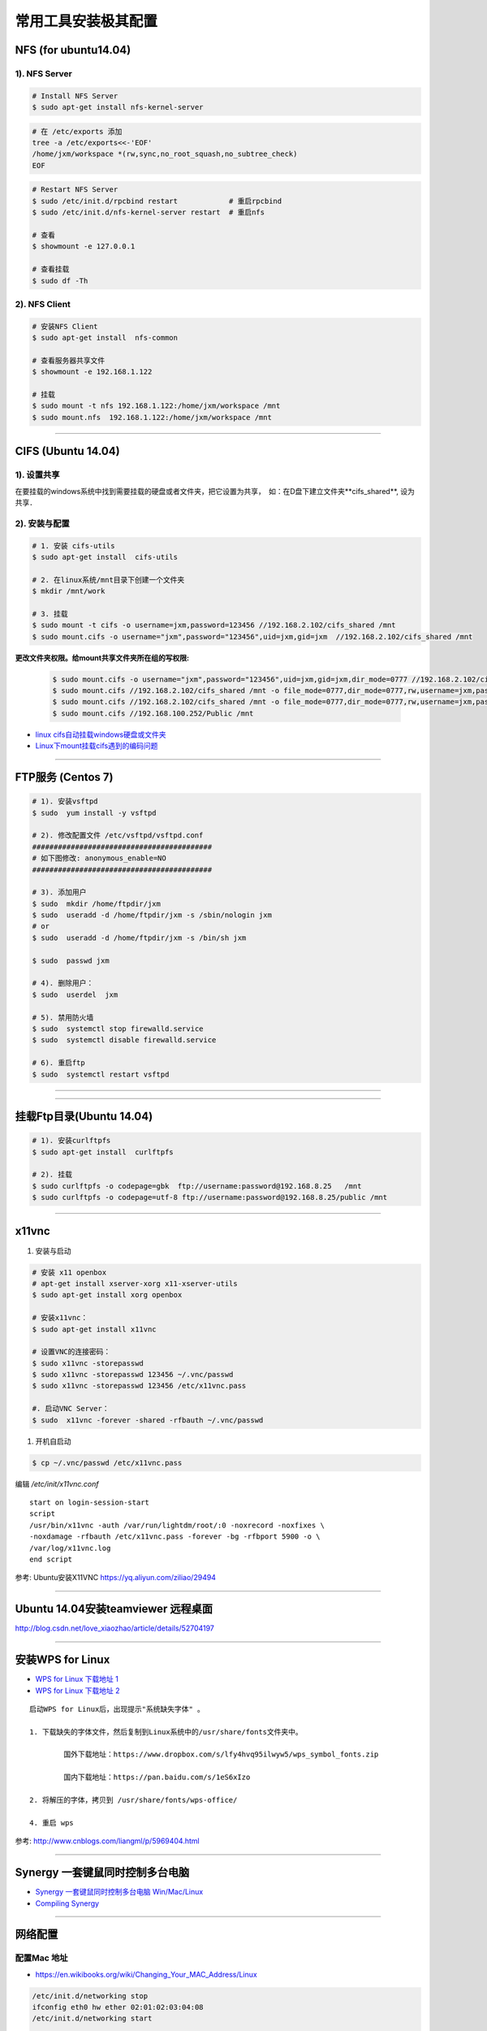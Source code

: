 ####################
常用工具安装极其配置
####################

NFS (for ubuntu14.04)
==========================

1).  NFS Server 
-----------------------------------

.. code-block:: sh

     # Install NFS Server
     $ sudo apt-get install nfs-kernel-server 

.. code-block:: sh

    # 在 /etc/exports 添加
    tree -a /etc/exports<<-'EOF'
    /home/jxm/workspace *(rw,sync,no_root_squash,no_subtree_check)
    EOF

.. code-block:: sh

    # Restart NFS Server
    $ sudo /etc/init.d/rpcbind restart            # 重启rpcbind
    $ sudo /etc/init.d/nfs-kernel-server restart  # 重启nfs

    # 查看
    $ showmount -e 127.0.0.1 
        
    # 查看挂载
    $ sudo df -Th
    

2). NFS Client
--------------

.. code-block:: sh
    
    # 安装NFS Client
    $ sudo apt-get install  nfs-common
    
    # 查看服务器共享文件
    $ showmount -e 192.168.1.122

    # 挂载
    $ sudo mount -t nfs 192.168.1.122:/home/jxm/workspace /mnt
    $ sudo mount.nfs  192.168.1.122:/home/jxm/workspace /mnt


-----

CIFS (Ubuntu 14.04)
=======================

1). 设置共享
---------------

在要挂载的windows系统中找到需要挂载的硬盘或者文件夹，把它设置为共享，　如：在D盘下建立文件夹**cifs_shared**, 设为共享．

2). 安装与配置
---------------------------

.. code-block:: sh

    # 1. 安装 cifs-utils
    $ sudo apt-get install  cifs-utils

    # 2. 在linux系统/mnt目录下创建一个文件夹
    $ mkdir /mnt/work

    # 3. 挂载
    $ sudo mount -t cifs -o username=jxm,password=123456 //192.168.2.102/cifs_shared /mnt
    $ sudo mount.cifs -o username="jxm",password="123456",uid=jxm,gid=jxm  //192.168.2.102/cifs_shared /mnt


**更改文件夹权限。给mount共享文件夹所在组的写权限:**

    .. code-block:: sh

        $ sudo mount.cifs -o username="jxm",password="123456",uid=jxm,gid=jxm,dir_mode=0777 //192.168.2.102/cifs_shared /mnt/
        $ sudo mount.cifs //192.168.2.102/cifs_shared /mnt -o file_mode=0777,dir_mode=0777,rw,username=jxm,password=123456,iocharset=utf8
        $ sudo mount.cifs //192.168.2.102/cifs_shared /mnt -o file_mode=0777,dir_mode=0777,rw,username=jxm,password=123456,iocharset=cp93
        $ sudo mount.cifs //192.168.100.252/Public /mnt


.. image:: ./images/mount_cifs.png
    :scale: 100%
    :alt: alternate text
    :align: center

* `linux cifs自动挂载windows硬盘或文件夹 <http://myblack.blog.chinaunix.net/uid-29261327-id-3988933.html>`_
* `Linux下mount挂载cifs遇到的编码问题 <http://blog.sina.com.cn/s/blog_406127500101f92r.html>`_


-----

FTP服务 (Centos 7)
============================

.. code-block:: sh

    # 1). 安装vsftpd
    $ sudo  yum install -y vsftpd

    # 2). 修改配置文件 /etc/vsftpd/vsftpd.conf 
    ##########################################
    # 如下图修改: anonymous_enable=NO 
    ##########################################

    # 3). 添加用户
    $ sudo  mkdir /home/ftpdir/jxm
    $ sudo  useradd -d /home/ftpdir/jxm -s /sbin/nologin jxm
    # or
    $ sudo  useradd -d /home/ftpdir/jxm -s /bin/sh jxm

    $ sudo  passwd jxm

    # 4). 删除用户：
    $ sudo  userdel  jxm

    # 5). 禁用防火墙
    $ sudo  systemctl stop firewalld.service
    $ sudo  systemctl disable firewalld.service

    # 6). 重启ftp
    $ sudo  systemctl restart vsftpd

------------------------------------------------------------------

.. image:: ./images/vsftp.conf.png
    :scale: 100%
    :alt: alternate text
    :align: center

-----

挂载Ftp目录(Ubuntu 14.04)
==================================

.. code-block:: sh

    # 1). 安装curlftpfs
    $ sudo apt-get install  curlftpfs  

    # 2). 挂载
    $ sudo curlftpfs -o codepage=gbk  ftp://username:password@192.168.8.25   /mnt  
    $ sudo curlftpfs -o codepage=utf-8 ftp://username:password@192.168.8.25/public /mnt

-----

x11vnc
=========================

#. 安装与启动

.. code-block:: sh

  # 安装 x11 openbox
  # apt-get install xserver-xorg x11-xserver-utils
  $ sudo apt-get install xorg openbox

  # 安装x11vnc：
  $ sudo apt-get install x11vnc

  # 设置VNC的连接密码：
  $ sudo x11vnc -storepasswd
  $ sudo x11vnc -storepasswd 123456 ~/.vnc/passwd
  $ sudo x11vnc -storepasswd 123456 /etc/x11vnc.pass

  #. 启动VNC Server：
  $ sudo  x11vnc -forever -shared -rfbauth ~/.vnc/passwd

#. 开机自启动

.. code-block:: sh

  $ cp ~/.vnc/passwd /etc/x11vnc.pass

编辑 `/etc/init/x11vnc.conf`

::

  start on login-session-start
  script
  /usr/bin/x11vnc -auth /var/run/lightdm/root/:0 -noxrecord -noxfixes \
  -noxdamage -rfbauth /etc/x11vnc.pass -forever -bg -rfbport 5900 -o \
  /var/log/x11vnc.log
  end script


参考: Ubuntu安装X11VNC https://yq.aliyun.com/ziliao/29494

-----

Ubuntu 14.04安装teamviewer 远程桌面
=========================================


http://blog.csdn.net/love_xiaozhao/article/details/52704197


-----

安装WPS for Linux 
===================

* `WPS for Linux 下载地址 1 <http://community.wps.cn/download/>`_

* `WPS for Linux 下载地址 2 <http://wps-community.org/download.html?vl=a21#download>`_

:: 

    启动WPS for Linux后，出现提示"系统缺失字体" 。

    1. 下载缺失的字体文件，然后复制到Linux系统中的/usr/share/fonts文件夹中。

	    国外下载地址：https://www.dropbox.com/s/lfy4hvq95ilwyw5/wps_symbol_fonts.zip

	    国内下载地址：https://pan.baidu.com/s/1eS6xIzo

    2. 将解压的字体，拷贝到 /usr/share/fonts/wps-office/

    4. 重启 wps


参考: http://www.cnblogs.com/liangml/p/5969404.html

-----

Synergy 一套键鼠同时控制多台电脑
=========================================

* `Synergy 一套键鼠同时控制多台电脑 Win/Mac/Linux <https://www.iplaysoft.com/synergy.html>`_

* `Compiling Synergy <https://github.com/symless/synergy-core/wiki/Compiling#Dependencies>`_

-----

网络配置
=========================

配置Mac 地址 
--------------

* https://en.wikibooks.org/wiki/Changing_Your_MAC_Address/Linux
  
.. code-block:: sh

  /etc/init.d/networking stop
  ifconfig eth0 hw ether 02:01:02:03:04:08
  /etc/init.d/networking start

  /etc/init.d/network stop
  ip link set eth0 address 02:01:02:03:04:08
  /etc/init.d/network start

Bringing interfaces up/down 
----------------------------

.. code-block:: sh

    # ip 
    $ sudo  ip link set dev <interface> up
    $ sudo  ip l    s   dev <interface> down
    
    # ifconfig 
    $ sudo  /sbin/ifconfig <interface> up
    $ sudo  /sbin/ifconfig <interface> down


CentOS 网络
--------------

`1. CentOS 7网卡网桥、绑定设置 <http://www.cnblogs.com/configure/p/5799538.html>`_
   
.. code::

    TYPE=Ethernet
    DEVICE=enp2s0
    ONBOOT=yes
    BOOTPROTO=static
    IPADDR=192.168.8.25
    NETMASK=255.255.255.0
    GATEWAY=192.168.8.254
    DNS1=114.114.114.114
    DNS2=180.76.76.76

ubuntu 网络
---------------
    
:: 

    auto lo 
    iface lo inet loopback 

    auto enp1s0
    iface enp1s0 inet manual 

    auto br0
    iface br0 inet dhcp

    bridge_ports enp1s0 
    bridge_stp off   
    bridge_fd 0      
    bridge_maxwait 0 
    bridge_maxage 12


防火墙
---------------

* `Iptables与Firewalld防火墙 <https://www.linuxprobe.com/chapter-08.html>`_

* `Centos防火墙设置与端口开放的方法 <https://blog.csdn.net/u011846257/article/details/54707864>`_
  
  .. code-block:: sh
       
	systemctl start/stop firewalld      # 启动/禁用防火墙
	systemctl enable/disable firewalld  # 设置开机自动启动/禁用开机自启动

	firewall-cmd --reload               # 重启防火墙
     
	# 查看防火墙状态
	systemctl status firewalld 
	firewall-cmd --state

	firewall-cmd --version  # 版本

	firewall-cmd --get-active-zones           # 查看区域信息
	firewall-cmd --get-zone-of-interface=eth0 # 查看指定接口所属区域信息

	# 将接口添加到区域(默认接口都在public)
	firewall-cmd --zone=public --add-interface=eth0 # (永久生效再加上 --permanent 然后reload防火墙)
	
	# 设置默认接口区域
	firewall-cmd --set-default-zone=public(立即生效，无需重启)
	
	firewall-cmd --reload          # 或
	firewall-cmd --complete-reload # (两者的区别就是第一个无需断开连接，就是firewalld特性之一动态添加规则，
			  	       #  第二个需要断开连接，类似重启服务)


	# 查看指定区域所有打开的端口
	firewall-cmd --zone=public --list-ports

	# 在指定区域打开端口（记得重启防火墙）
	firewall-cmd --zone=public --add-port=80/tcp             # 临时,重启失效
	firewall-cmd --zone=public --add-port=80/tcp --permanent # 永久生效再加上 

	firewall-cmd --panic-on    # 拒绝所有包
	firewall-cmd --panic-off   # 取消拒绝状态
	firewall-cmd --query-panic # 查看是否拒绝
  

	# 说明：
	#   –zone              作用域
	#   –add-port=8080/tcp 添加端口，格式为：端口/通讯协议
	#   –permanent         永久生效，没有此参数重启后失效

-------

8. 定时任务
=============

.. code-block:: sh

    $ export EDITOR=vim
    $ crontab -e
    $ sudo  service cron status/start/stop/restart

::

    # 每天　23 点　1 分　执行
    # m h  dom mon dow   command
    1 23 * * *  /root/workspace_for_docker/mk_mcstudent_iso.sh 

.. image:: https://images2015.cnblogs.com/blog/1173412/201706/1173412-20170627141421461-845471341.png

* `使用crontab，让linux定时执行shell脚本 <https://www.cnblogs.com/wucaiyun1/p/6866730.html>`_
* `一个简单的linux下设置定时执行shell脚本的示例 <https://www.cnblogs.com/bcphp/p/7084967.html>`_

流量监控   
==========

iftop
---------------

.. code-block:: sh

    $ brew install iftop # mac
    $ export PATH=$PATH:/usr/local/sbin

nethogs
---------------

.. code-block:: sh

    $ brew install nethogs # mac
    $ export PATH=$PATH:/usr/local/sbin

nload
---------------

.. code-block:: sh

    $ apt-get install nload 

查看硬件温度
------------------------------

*  `lm-sensors <https://wiki.archlinux.org/index.php/Lm_sensors_(%E7%AE%80%E4%BD%93%E4%B8%AD%E6%96%87)>`_


.. code-block:: sh
     
    $ sudo apt-get install lm-sensors
    $ sudo yum     install lm_sensors

    #  CPU  温度
    $ sensors-detect
    $ sensors

    #  硬盘温度
    $ sudo apt-get install hddtemp
    $ sudo hddtemp /dev/sda1

    #  cpu 使用
    $ sudo apt-get install sysstat
    $ mpstat
    $ vmstat

    $ watch -d -n 1 'echo free;mpstat;echo;free -m;echo temp; sudo hddtemp /dev/sd? ;echo; sensors'

`tmate <https://tmate.io/>`_
--------------------------------

* https://linux.cn/article-9096-1.html



.. raw:: html

	<iframe frameborder="no" border="0" marginwidth="0" marginheight="0" width=330 height=86 src="https://music.163.com/outchain/player?type=2&id=413961293&auto=1&height=66"></iframe>

